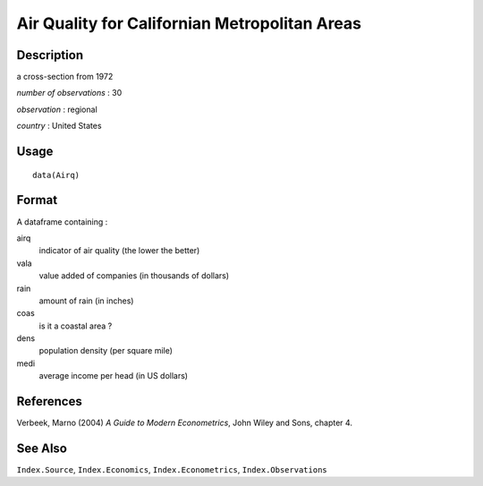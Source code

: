 +--------------------------------------+--------------------------------------+
| Airq                                 |
| R Documentation                      |
+--------------------------------------+--------------------------------------+

Air Quality for Californian Metropolitan Areas
----------------------------------------------

Description
~~~~~~~~~~~

a cross-section from 1972

*number of observations* : 30

*observation* : regional

*country* : United States

Usage
~~~~~

::

    data(Airq)

Format
~~~~~~

A dataframe containing :

airq
    indicator of air quality (the lower the better)

vala
    value added of companies (in thousands of dollars)

rain
    amount of rain (in inches)

coas
    is it a coastal area ?

dens
    population density (per square mile)

medi
    average income per head (in US dollars)

References
~~~~~~~~~~

Verbeek, Marno (2004) *A Guide to Modern Econometrics*, John Wiley and
Sons, chapter 4.

See Also
~~~~~~~~

``Index.Source``, ``Index.Economics``, ``Index.Econometrics``,
``Index.Observations``
